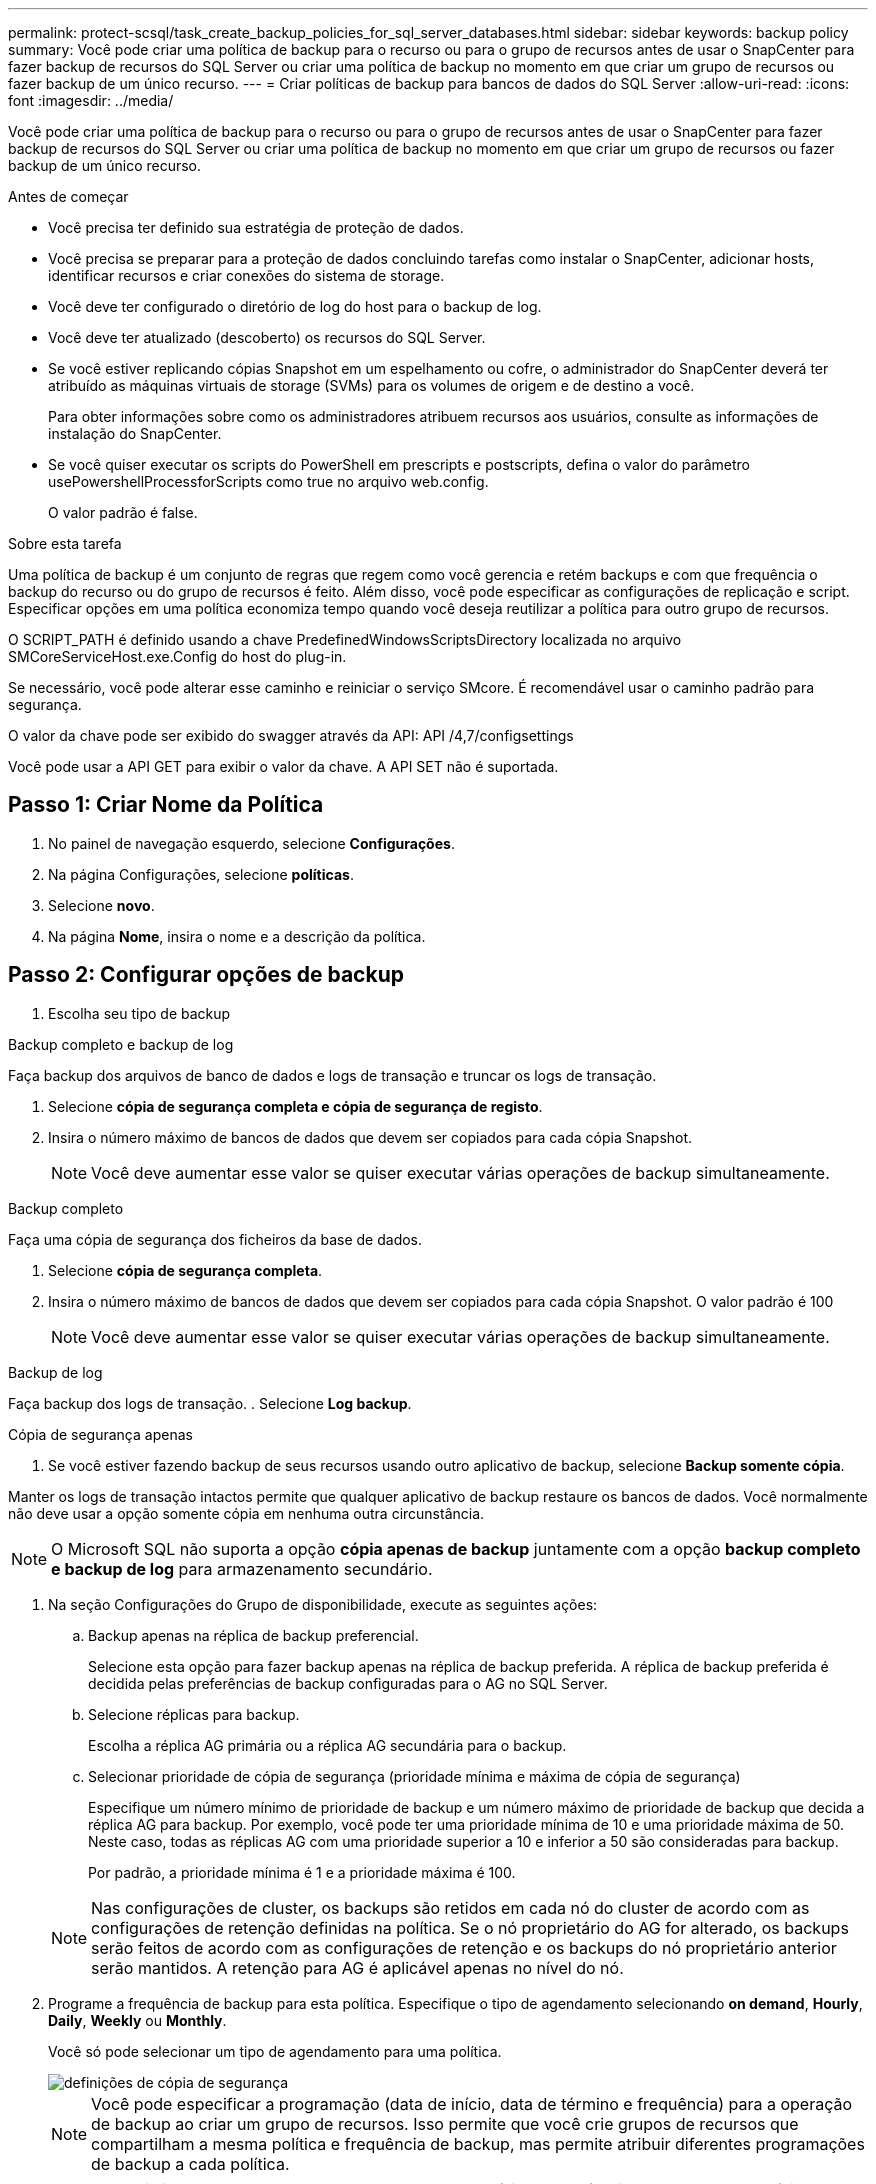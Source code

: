 ---
permalink: protect-scsql/task_create_backup_policies_for_sql_server_databases.html 
sidebar: sidebar 
keywords: backup policy 
summary: Você pode criar uma política de backup para o recurso ou para o grupo de recursos antes de usar o SnapCenter para fazer backup de recursos do SQL Server ou criar uma política de backup no momento em que criar um grupo de recursos ou fazer backup de um único recurso. 
---
= Criar políticas de backup para bancos de dados do SQL Server
:allow-uri-read: 
:icons: font
:imagesdir: ../media/


[role="lead"]
Você pode criar uma política de backup para o recurso ou para o grupo de recursos antes de usar o SnapCenter para fazer backup de recursos do SQL Server ou criar uma política de backup no momento em que criar um grupo de recursos ou fazer backup de um único recurso.

.Antes de começar
* Você precisa ter definido sua estratégia de proteção de dados.
* Você precisa se preparar para a proteção de dados concluindo tarefas como instalar o SnapCenter, adicionar hosts, identificar recursos e criar conexões do sistema de storage.
* Você deve ter configurado o diretório de log do host para o backup de log.
* Você deve ter atualizado (descoberto) os recursos do SQL Server.
* Se você estiver replicando cópias Snapshot em um espelhamento ou cofre, o administrador do SnapCenter deverá ter atribuído as máquinas virtuais de storage (SVMs) para os volumes de origem e de destino a você.
+
Para obter informações sobre como os administradores atribuem recursos aos usuários, consulte as informações de instalação do SnapCenter.

* Se você quiser executar os scripts do PowerShell em prescripts e postscripts, defina o valor do parâmetro usePowershellProcessforScripts como true no arquivo web.config.
+
O valor padrão é false.



.Sobre esta tarefa
Uma política de backup é um conjunto de regras que regem como você gerencia e retém backups e com que frequência o backup do recurso ou do grupo de recursos é feito. Além disso, você pode especificar as configurações de replicação e script. Especificar opções em uma política economiza tempo quando você deseja reutilizar a política para outro grupo de recursos.

O SCRIPT_PATH é definido usando a chave PredefinedWindowsScriptsDirectory localizada no arquivo SMCoreServiceHost.exe.Config do host do plug-in.

Se necessário, você pode alterar esse caminho e reiniciar o serviço SMcore. É recomendável usar o caminho padrão para segurança.

O valor da chave pode ser exibido do swagger através da API: API /4,7/configsettings

Você pode usar a API GET para exibir o valor da chave. A API SET não é suportada.



== Passo 1: Criar Nome da Política

. No painel de navegação esquerdo, selecione *Configurações*.
. Na página Configurações, selecione *políticas*.
. Selecione *novo*.
. Na página *Nome*, insira o nome e a descrição da política.




== Passo 2: Configurar opções de backup

. Escolha seu tipo de backup


[role="tabbed-block"]
====
.Backup completo e backup de log
--
Faça backup dos arquivos de banco de dados e logs de transação e truncar os logs de transação.

. Selecione *cópia de segurança completa e cópia de segurança de registo*.
. Insira o número máximo de bancos de dados que devem ser copiados para cada cópia Snapshot.
+

NOTE: Você deve aumentar esse valor se quiser executar várias operações de backup simultaneamente.



--
.Backup completo
--
Faça uma cópia de segurança dos ficheiros da base de dados.

. Selecione *cópia de segurança completa*.
. Insira o número máximo de bancos de dados que devem ser copiados para cada cópia Snapshot. O valor padrão é 100
+

NOTE: Você deve aumentar esse valor se quiser executar várias operações de backup simultaneamente.



--
.Backup de log
--
Faça backup dos logs de transação. . Selecione *Log backup*.

--
.Cópia de segurança apenas
--
. Se você estiver fazendo backup de seus recursos usando outro aplicativo de backup, selecione *Backup somente cópia*.


Manter os logs de transação intactos permite que qualquer aplicativo de backup restaure os bancos de dados. Você normalmente não deve usar a opção somente cópia em nenhuma outra circunstância.


NOTE: O Microsoft SQL não suporta a opção *cópia apenas de backup* juntamente com a opção *backup completo e backup de log* para armazenamento secundário.

--
====
. Na seção Configurações do Grupo de disponibilidade, execute as seguintes ações:
+
.. Backup apenas na réplica de backup preferencial.
+
Selecione esta opção para fazer backup apenas na réplica de backup preferida. A réplica de backup preferida é decidida pelas preferências de backup configuradas para o AG no SQL Server.

.. Selecione réplicas para backup.
+
Escolha a réplica AG primária ou a réplica AG secundária para o backup.

.. Selecionar prioridade de cópia de segurança (prioridade mínima e máxima de cópia de segurança)
+
Especifique um número mínimo de prioridade de backup e um número máximo de prioridade de backup que decida a réplica AG para backup. Por exemplo, você pode ter uma prioridade mínima de 10 e uma prioridade máxima de 50. Neste caso, todas as réplicas AG com uma prioridade superior a 10 e inferior a 50 são consideradas para backup.

+
Por padrão, a prioridade mínima é 1 e a prioridade máxima é 100.



+

NOTE: Nas configurações de cluster, os backups são retidos em cada nó do cluster de acordo com as configurações de retenção definidas na política. Se o nó proprietário do AG for alterado, os backups serão feitos de acordo com as configurações de retenção e os backups do nó proprietário anterior serão mantidos. A retenção para AG é aplicável apenas no nível do nó.

. Programe a frequência de backup para esta política. Especifique o tipo de agendamento selecionando *on demand*, *Hourly*, *Daily*, *Weekly* ou *Monthly*.
+
Você só pode selecionar um tipo de agendamento para uma política.

+
image::../media/backup_settings.gif[definições de cópia de segurança]

+

NOTE: Você pode especificar a programação (data de início, data de término e frequência) para a operação de backup ao criar um grupo de recursos. Isso permite que você crie grupos de recursos que compartilham a mesma política e frequência de backup, mas permite atribuir diferentes programações de backup a cada política.

+

NOTE: Se você tiver agendado para as 2:00 da manhã, o horário não será acionado durante o horário de verão (DST).





== Etapa 3: Configurar as configurações de retenção

Na página retenção, dependendo do tipo de backup selecionado na página tipo de backup, execute uma ou mais das seguintes ações:

. Na seção Configurações de retenção para a operação de restauração de até o minuto, execute uma das seguintes ações:


[role="tabbed-block"]
====
.Número específico de cópias
--
Reter apenas um número específico de cópias Snapshot.

. Selecione a opção *manter backups de log aplicáveis aos últimos dias do <number>* e especifique o número de dias a serem retidos. Se você estiver perto desse limite, talvez queira excluir cópias mais antigas.


--
.Número específico de dias
--
Guarde as cópias de backup por um número específico de dias.

. Selecione a opção *manter backups de log aplicáveis aos últimos dias do <number> de backups completos* e especifique o número de dias para manter as cópias de backup de log.


--
====
. Na seção *Configurações completas de retenções de backup* para as configurações de retenção sob demanda, execute as seguintes ações:
+
.. Especifique o número total de cópias snapshot a serem mantidas
+
... Para especificar o número de cópias snapshot a serem mantidas, selecione *Total de cópias snapshot a serem mantidas*.
... Se o número de cópias Snapshot exceder o número especificado, as cópias snapshot serão excluídas com as cópias mais antigas excluídas primeiro.







IMPORTANT: Por padrão, o valor da contagem de retenção é definido como 2. Se você definir a contagem de retenção como 1, a operação de retenção poderá falhar porque a primeira cópia Snapshot é a cópia Snapshot de referência para a relação SnapVault até que uma cópia Snapshot mais recente seja replicada para o destino.


NOTE: O valor máximo de retenção é 1018 para recursos no ONTAP 9.4 ou posterior e 254 para recursos no ONTAP 9.3 ou anterior. Os backups falharão se a retenção for definida para um valor maior do que o que a versão subjacente do ONTAP suporta.

. Período de tempo para manter cópias Snapshot
+
.. Se você quiser especificar o número de dias para os quais deseja manter as cópias Snapshot antes de excluí-las, selecione *manter cópias snapshot para*.




. Na seção *Configurações completas de retenções de backup* para as configurações de retenção horária, diária, semanal e mensal, especifique as configurações de retenção para o tipo de agendamento selecionado na página tipo de backup.
+
.. Especifique o número total de cópias snapshot a serem mantidas
+
... Para especificar o número de cópias snapshot a serem mantidas, selecione *Total de cópias snapshot a serem mantidas*. Se o número de cópias Snapshot exceder o número especificado, as cópias snapshot serão excluídas com as cópias mais antigas excluídas primeiro.







IMPORTANT: Você deve definir a contagem de retenção como 2 ou superior, se quiser habilitar a replicação do SnapVault. Se você definir a contagem de retenção como 1, a operação de retenção poderá falhar porque a primeira cópia Snapshot é a cópia Snapshot de referência para a relação SnapVault até que uma cópia Snapshot mais recente seja replicada para o destino.

. Período de tempo para manter cópias Snapshot
+
.. Para especificar o número de dias para os quais você deseja manter as cópias Snapshot antes de excluí-las, selecione *manter cópias snapshot para*.




A retenção de cópia Snapshot do log é definida como 7 dias por padrão. Use o cmdlet Set-SmPolicy para alterar a retenção de cópia Snapshot do log.

Este exemplo define a retenção de cópia Snapshot do log como 2:

.Mostrar exemplo
[]
====
Set-SmPolicy -policyname 'newpol' -PolicyType 'Backup' -PluginPolicyType 'SCSQL' -sqlbackuptype 'FullBackupAndLogBackup' -RetentonSettings 2 [BackupType] [DADOS];ScheduleType 'Hourly';RetentyType 2 2

====
https://kb.netapp.com/Advice_and_Troubleshooting/Data_Protection_and_Security/SnapCenter/SnapCenter_retains_Snapshot_copies_of_the_database["O SnapCenter retém cópias Snapshot do banco de dados"]



== Etapa 4: Configurar as configurações de replicação

. Na página replicação, especifique a replicação para o sistema de storage secundário:


[role="tabbed-block"]
====
.Atualize o SnapMirror
--
Atualize o SnapMirror depois de criar uma cópia Snapshot local.

. Selecione esta opção para criar cópias espelhadas de conjuntos de backup em outro volume (SnapMirror).


--
.Atualize o SnapVault
--
Atualize o SnapVault depois de criar uma cópia Snapshot.

. Selecione esta opção para executar a replicação de backup de disco para disco.


--
.Etiqueta de política secundária
--
. Selecione uma etiqueta Snapshot.


Dependendo do rótulo da cópia Snapshot selecionado, o ONTAP aplica a política de retenção da cópia snapshot secundária que corresponde ao rótulo.


NOTE: Se você selecionou *Atualizar SnapMirror depois de criar uma cópia Snapshot local*, você pode especificar opcionalmente o rótulo de política secundária. No entanto, se você selecionou *Atualizar SnapVault depois de criar uma cópia Snapshot local*, especifique o rótulo de política secundária.

--
.Contagem de tentativas de erro
--
. Insira o número de tentativas de replicação que devem ocorrer antes que o processo pare.


--
====


== Passo 5: Configurar definições de script

. Na página Script, insira o caminho e os argumentos do prescritor ou postscript que devem ser executados antes ou depois da operação de backup, respetivamente.
+
Por exemplo, você pode executar um script para atualizar traps SNMP, automatizar alertas e enviar logs.

+

NOTE: O caminho de prescripts ou postscripts não deve incluir unidades ou compartilhamentos. O caminho deve ser relativo ao SCRIPT_path.

+

NOTE: Você deve configurar a política de retenção SnapMirror no ONTAP para que o storage secundário não atinja o limite máximo de cópias Snapshot.





== Etapa 6: Configurar as configurações de verificação

Na página Verificação, execute as seguintes etapas:

. Na seção Executar verificação para as seguintes programações de backup, selecione a frequência de agendamento.
. Na seção Opções de verificação consistência de banco de dados, execute as seguintes ações:
+
.. Limitar a estrutura de integridade à estrutura física do banco de dados (FÍSICO_SOMENTE)
+
... Selecione *Limit a estrutura de integridade à estrutura física do banco de dados (PHYSICAL_only)* para limitar a verificação de integridade à estrutura física do banco de dados e para detetar páginas rasgadas, falhas de checksum e falhas comuns de hardware que afetam o banco de dados.


.. Suprimir todas as mensagens de informação (SEM INFOMSGS)
+
... Selecione *Suprima todas as mensagens de informação (NO_INFOMSGS)* para suprimir todas as mensagens informativas. Selecionado por predefinição.


.. Exibir todas as mensagens de erro reportadas por objeto (ALL_ERRORMSGS)
+
... Selecione *Exibir todas as mensagens de erro relatadas por objeto (ALL_ERRORMSGS)* para exibir todos os erros relatados por objeto.


.. Não verificar índices não agrupados (NOINDEX)
+
... Selecione *não verifique índices não agrupados (NOINDEX)* se você não quiser verificar índices não agrupados. O banco de dados do SQL Server usa o Microsoft SQL Server Database Consistency Checker (DBCC) para verificar a integridade física e lógica dos objetos no banco de dados.


.. Limitar as verificações e obter os bloqueios em vez de usar uma cópia Snapshot do banco de dados interno (TABLOCK)
+
... Selecione *Limit as verificações e obtenha os bloqueios em vez de usar uma cópia Snapshot do banco de dados interno (TABLOCK)* para limitar as verificações e obter bloqueios em vez de usar uma cópia Snapshot do banco de dados interno.




. Na seção *Backup de log*, selecione *verificar backup de log após a conclusão* para verificar o backup de log após a conclusão.
. Na seção *Configurações do script de verificação*, insira o caminho e os argumentos do prescritor ou postscript que devem ser executados antes ou depois da operação de verificação, respetivamente.
+

NOTE: O caminho de prescripts ou postscripts não deve incluir unidades ou compartilhamentos. O caminho deve ser relativo ao SCRIPT_path.





== Passo 7: Rever resumo

. Revise o resumo e selecione *Finish*.

